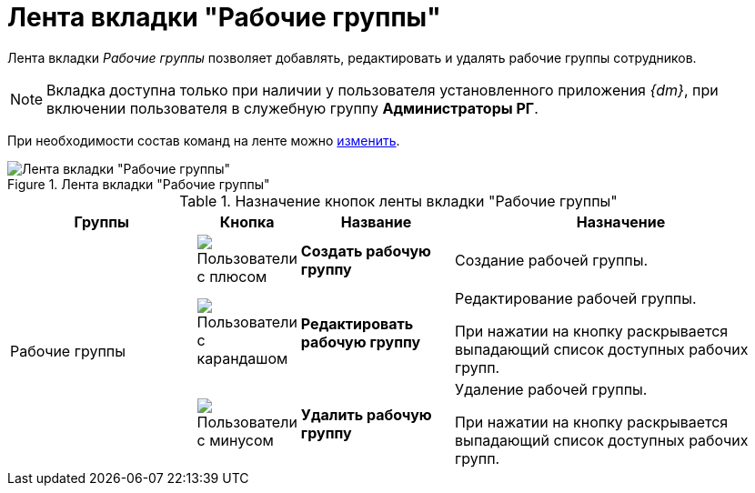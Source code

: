 = Лента вкладки "Рабочие группы"

Лента вкладки _Рабочие группы_ позволяет добавлять, редактировать и удалять рабочие группы сотрудников.

[NOTE]
====
Вкладка доступна только при наличии у пользователя установленного приложения _{dm}_, при включении пользователя в служебную группу *Администраторы РГ*.
====

При необходимости состав команд на ленте можно xref:settings-ribbon.adoc[изменить].

.Лента вкладки "Рабочие группы"
image::ribbon-work-groups.png[Лента вкладки "Рабочие группы"]

.Назначение кнопок ленты вкладки "Рабочие группы"
[cols="25%,10%,20%,45%",options="header"]
|===
|Группы |Кнопка |Название |Назначение

.3+|Рабочие группы
|image:buttons/workgroup-create.png[Пользователи с плюсом]
|*Создать рабочую группу*
|Создание рабочей группы.

|image:buttons/workgroup-edit.png[Пользователи с карандашом]
|*Редактировать рабочую группу*
|Редактирование рабочей группы.

При нажатии на кнопку раскрывается выпадающий список доступных рабочих групп.

|image:buttons/workgroup-delete.png[Пользователи с минусом]
|*Удалить рабочую группу*
|Удаление рабочей группы.

При нажатии на кнопку раскрывается выпадающий список доступных рабочих групп.
|===
